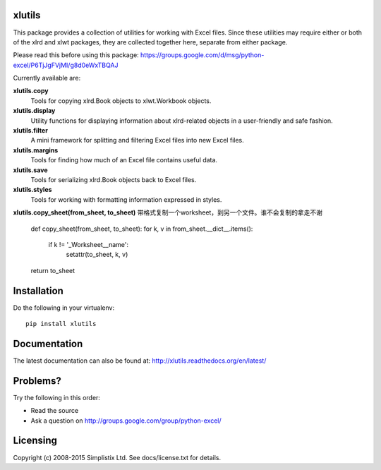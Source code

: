 |Travis|_ |Coveralls|_ |Docs|_ |PyPI|_

.. |Travis| image:: https://api.travis-ci.org/python-excel/xlutils.svg?branch=master
.. _Travis: https://travis-ci.org/python-excel/xlutils

.. |Coveralls| image:: https://coveralls.io/repos/python-excel/xlutils/badge.svg?branch=master
.. _Coveralls: https://coveralls.io/r/python-excel/xlutils?branch=master

.. |Docs| image:: https://readthedocs.org/projects/xlutils/badge/?version=latest
.. _Docs: http://xlutils.readthedocs.org/en/latest/

.. |PyPI| image:: https://badge.fury.io/py/xlutils.svg
.. _PyPI: https://badge.fury.io/py/xlutils
    
xlutils
=======

This package provides a collection of utilities for working with Excel
files. Since these utilities may require either or both of the xlrd
and xlwt packages, they are collected together here, separate from either
package.

Please read this before using this package: https://groups.google.com/d/msg/python-excel/P6TjJgFVjMI/g8d0eWxTBQAJ

Currently available are:

**xlutils.copy**
  Tools for copying xlrd.Book objects to xlwt.Workbook objects.

**xlutils.display**
  Utility functions for displaying information about xlrd-related
  objects in a user-friendly and safe fashion.

**xlutils.filter**
  A mini framework for splitting and filtering Excel files into new
  Excel files.

**xlutils.margins**
  Tools for finding how much of an Excel file contains useful data.

**xlutils.save**
  Tools for serializing xlrd.Book objects back to Excel files.

**xlutils.styles**
  Tools for working with formatting information expressed in styles.

**xlutils.copy_sheet(from_sheet, to_sheet)**
带格式复制一个worksheet，到另一个文件。谁不会复制的拿走不谢


    def copy_sheet(from_sheet, to_sheet):
    for k, v in from_sheet.__dict__.items():
        if k != '_Worksheet__name':
            setattr(to_sheet, k, v)
    return to_sheet
    
Installation
============

Do the following in your virtualenv::

  pip install xlutils

Documentation
=============

The latest documentation can also be found at:
http://xlutils.readthedocs.org/en/latest/

Problems?
=========
Try the following in this order:

- Read the source

- Ask a question on http://groups.google.com/group/python-excel/

Licensing
=========

Copyright (c) 2008-2015 Simplistix Ltd.
See docs/license.txt for details.
